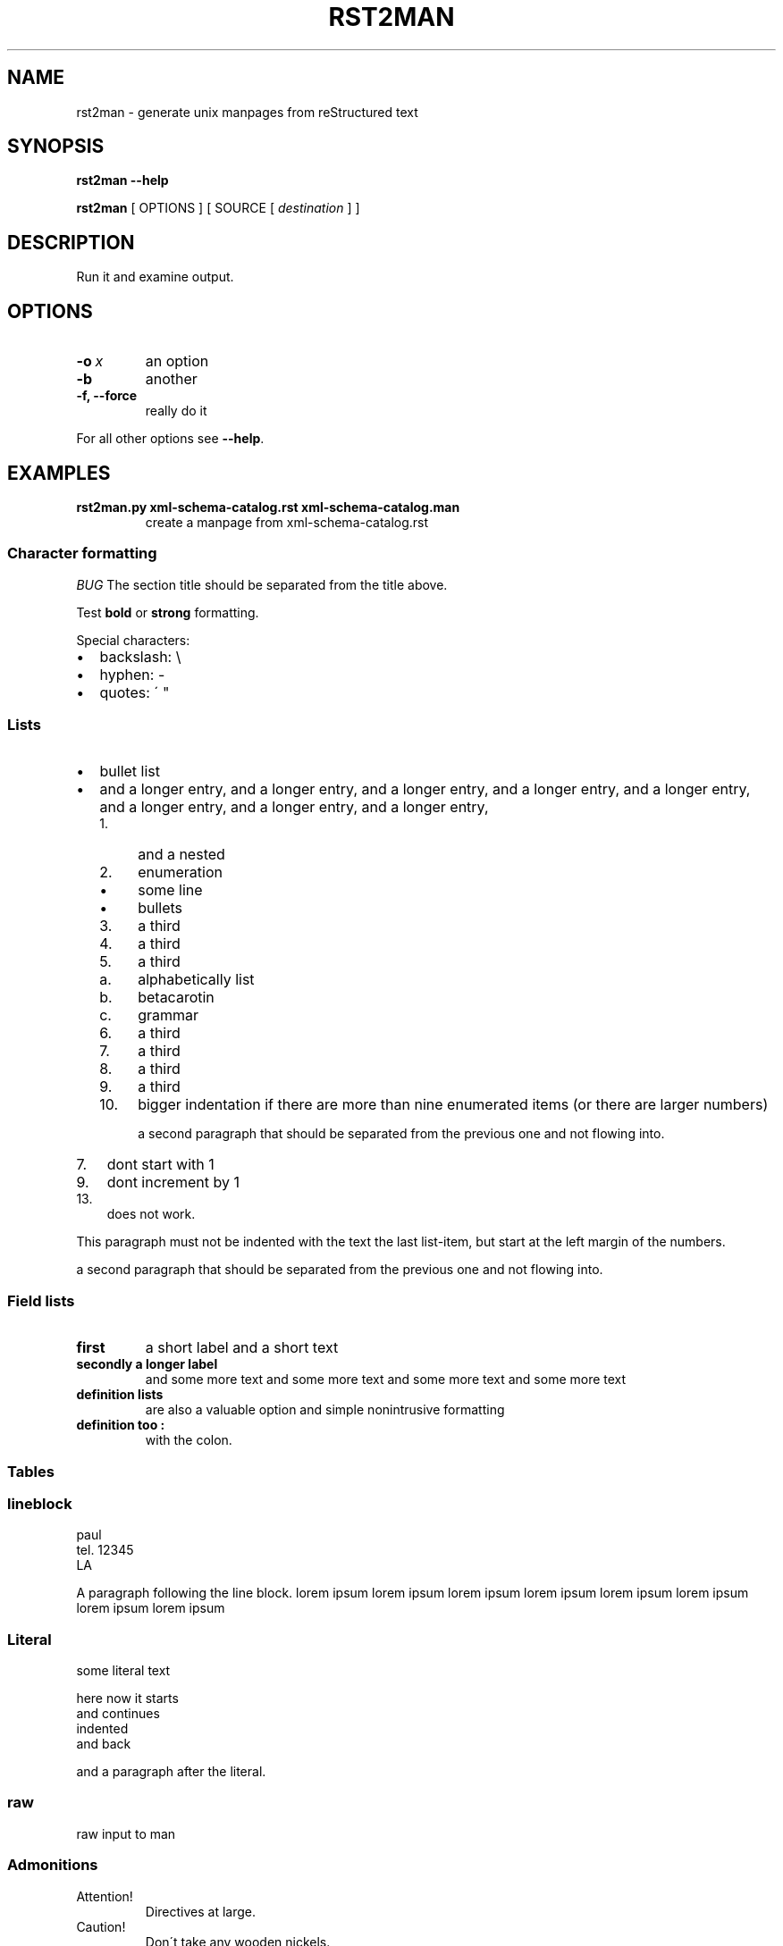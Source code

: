 .\" Man page generated from reStructeredText.

.TH RST2MAN 1 "2009-06-22" "0.0.1" "text processing"
.SH NAME
rst2man \- generate unix manpages from reStructured text

.nr rst2man-indent-level 0
.
.de1 rstReportMargin
\\$1 \\n[an-margin]
level \\n[rst2man-indent-level]
level magin: \\n[rst2man-indent\\n[rst2man-indent-level]]
-
\\n[rst2man-indent0]
\\n[rst2man-indent1]
\\n[rst2man-indent2]
..
.de1 INDENT
.\" .rstReportMargin pre:
. RS \\$1
. nr rst2man-indent\\n[rst2man-indent-level] \\n[an-margin]
. nr rst2man-indent-level +1
.\" .rstReportMargin post:
..
.de UNINDENT
. RE
.\" indent \\n[an-margin]
.\" old: \\n[rst2man-indent\\n[rst2man-indent-level]]
.nr rst2man-indent-level -1
.\" new: \\n[rst2man-indent\\n[rst2man-indent-level]]
.in \\n[rst2man-indent\\n[rst2man-indent-level]]u
..
.\" TODO: authors and author with name <email>

.SH SYNOPSIS
\fBrst2man\fP \fB\-\-help\fP

\fBrst2man\fP [ OPTIONS ] [ SOURCE [ \fIdestination\fP ] ]

.SH DESCRIPTION
Run it and examine output.

.SH OPTIONS
.INDENT 0.0
.TP
.BI \-o\  x
an option

.TP
.B \-b
another

.TP
.B \-f, \-\-force
really do it

.UNINDENT
For all other options see \fB\-\-help\fP.

.SH EXAMPLES
.INDENT 0.0
.TP
.B rst2man.py xml\-schema\-catalog.rst xml\-schema\-catalog.man
create a manpage from xml\-schema\-catalog.rst

.UNINDENT
.\" comments : lorem ipsum lorem ipsum
.\" lorem ipsum lorem ipsum

.SS Character formatting
\fIBUG\fP The section title should be separated from the title above.

Test \fBbold\fP or \fBstrong\fP formatting.

Special characters:

.INDENT 0.0
.IP \(bu 2
backslash: \e

.IP \(bu 2
hyphen: \-

.IP \(bu 2
quotes: \' "

.UNINDENT
.SS Lists
.INDENT 0.0
.IP \(bu 2
bullet list

.IP \(bu 2
and a longer entry, and a longer entry, and a longer entry, and a longer entry,
and a longer entry, and a longer entry, and a longer entry, and a longer entry,

.INDENT 2.0
.IP 1. 4
and a nested

.IP 2. 4
enumeration

.INDENT 2.0
.IP \(bu 2
some line

.IP \(bu 2
bullets

.UNINDENT
.IP 3. 4
a third

.IP 4. 4
a third

.IP 5. 4
a third

.INDENT 2.0
.IP a. 3
alphabetically list

.IP b. 3
betacarotin

.IP c. 3
grammar

.UNINDENT
.IP 6. 4
a third

.IP 7. 4
a third

.IP 8. 4
a third

.IP 9. 4
a third

.IP 10. 4
bigger indentation if there are more than nine
enumerated items (or there are larger numbers)

a second paragraph that should be separated from the previous
one and not flowing into.

.UNINDENT
.UNINDENT
.INDENT 0.0
.IP 7. 3
dont start with 1

.UNINDENT
.INDENT 0.0
.IP 9. 3
dont increment by 1

.UNINDENT
.INDENT 0.0
.IP 13. 3
does not work.

.UNINDENT
This paragraph must not be indented with the text the last list\-item,
but start at the left margin of the numbers.

a second paragraph that should be separated from the previous
one and not flowing into.

.SS Field lists
.INDENT 0.0
.TP
.B first
a short label and a short text

.TP
.B secondly a longer label
and some more text and some more text
and some more text   and some more text

.UNINDENT
.INDENT 0.0
.TP
.B definition lists
are also a valuable option and simple nonintrusive formatting

.TP
.B definition too :
with the colon.

.UNINDENT
.SS Tables
.TS
center;
|l|l|.
_
single	frame
_
no table
header	 
_
.TE
.SS lineblock
paul
.br
tel. 12345
.br
LA
.br

A paragraph following the line block.
lorem ipsum lorem ipsum
lorem ipsum lorem ipsum
lorem ipsum lorem ipsum
lorem ipsum lorem ipsum

.SS Literal
some literal text

.nf
here now it starts
and continues
  indented
and back
.fi

and a paragraph after the literal.

.SS raw
raw input to man
.SS Admonitions
.IP Attention!
Directives at large.

.RE
.IP Caution!
Don\'t take any wooden nickels.

.RE
.IP !DANGER!
Mad scientist at work!

.RE
.IP Error
Does not compute.

.RE
.IP Hint
It\'s bigger than a bread box.

.RE
.IP Important
.INDENT 0.0
.IP \(bu 2
Wash behind your ears.

.IP \(bu 2
Clean up your room.

.IP \(bu 2
Call your mother.

.IP \(bu 2
Back up your data.

.UNINDENT
.RE
.IP Note
This is a note.

.RE
.IP Tip
15% if the service is good.

.RE
.IP Warning
Strong prose may provoke extreme mental exertion.
Reader discretion is strongly advised.

.RE
.IP "And, by the way..."
You can make up your own admonition too.

With more than one paragraph.

.RE
Text after the admonition.

.SS other
inline references \fIref something\fP .

Contained verbose. Nothing special.

.SH FILES
This is a file.

.SH SEE ALSO
\fI\%docutils\fP

\fBrst2xml\fP(dummy)

More information can be found about

.INDENT 0.0
.IP \(bu 2
xml\-schema\-catalog at
\fI\%http://xml\-schema\-catalog.origo.ethz.ch/\fP

.UNINDENT
And see the stars at the sky!

.SH BUGS
Numerous mapping problems.

.INDENT 0.0
.IP 1. 3
Where do we get the manual section number from ? Commandline ?

.IP 2. 3
docutils authors should be filled into section "AUTHORS".

.IP 3. 3
be carefull with linebreaks in generated code.

.IP 4. 3
list items.
bullets and enumerators.

.UNINDENT
.SH AUTHOR
grubert@users.sourceforge.net

.nf
humankind
.fi

.nf
123 Example Street
Example, EX  Canada
A1B 2C3
.fi
.SH COPYRIGHT
public domain
Behave responsible.
.\" Generated by docutils manpage writer on 2009-07-20 09:00.
.\" 

